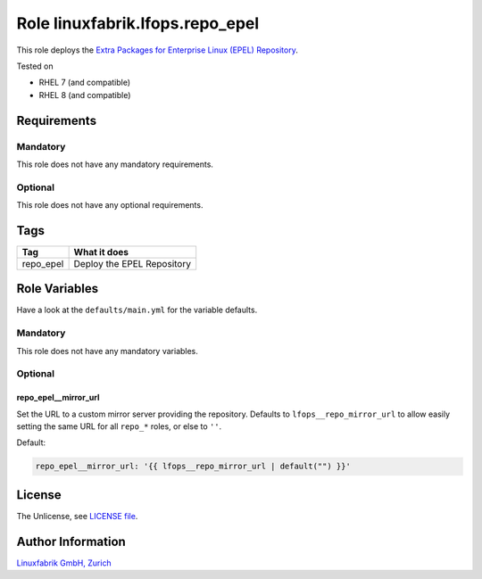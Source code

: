 Role linuxfabrik.lfops.repo_epel
================================

This role deploys the `Extra Packages for Enterprise Linux (EPEL) Repository <https://docs.fedoraproject.org/en-US/epel/>`_.

Tested on

* RHEL 7 (and compatible)
* RHEL 8 (and compatible)


Requirements
------------


Mandatory
~~~~~~~~~

This role does not have any mandatory requirements.


Optional
~~~~~~~~

This role does not have any optional requirements.


Tags
----

.. csv-table::
    :header-rows: 1

    Tag,                       What it does
    repo_epel,                 "Deploy the EPEL Repository"


Role Variables
--------------

Have a look at the ``defaults/main.yml`` for the variable defaults.


Mandatory
~~~~~~~~~

This role does not have any mandatory variables.


Optional
~~~~~~~~

repo_epel__mirror_url
^^^^^^^^^^^^^^^^^^^^^^

Set the URL to a custom mirror server providing the repository. Defaults to ``lfops__repo_mirror_url`` to allow easily setting the same URL for all ``repo_*`` roles, or else to ``''``.

Default:

.. code-block:: yaml

    repo_epel__mirror_url: '{{ lfops__repo_mirror_url | default("") }}'


License
-------

The Unlicense, see `LICENSE file <https://unlicense.org/>`_.


Author Information
------------------

`Linuxfabrik GmbH, Zurich <https://www.linuxfabrik.ch>`_
